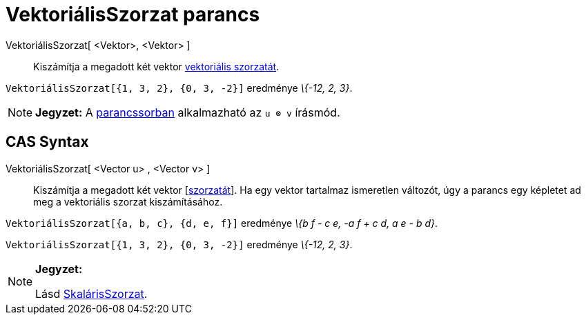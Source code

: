 = VektoriálisSzorzat parancs
:page-en: commands/Cross
ifdef::env-github[:imagesdir: /hu/modules/ROOT/assets/images]

VektoriálisSzorzat[ <Vektor>, <Vektor> ]::
  Kiszámítja a megadott két vektor http://hu.wikipedia.org/wiki/Vektoriális_szorzat[vektoriális szorzatát].

[EXAMPLE]
====

`++VektoriálisSzorzat[{1, 3, 2}, {0, 3, -2}]++` eredménye _\{-12, 2, 3}_.

====

[NOTE]
====

*Jegyzet:* A xref:/Parancssor.adoc[parancssorban] alkalmazható az `++u ⊗ v++` írásmód.

====

== CAS Syntax

VektoriálisSzorzat[ <Vector u> , <Vector v> ]::
  Kiszámítja a megadott két vektor [http://hu.wikipedia.org/wiki/Vektoriális_szorzat%7Cvektoriális[szorzatát]].
  Ha egy vektor tartalmaz ismeretlen változót, úgy a parancs egy képletet ad meg a vektoriális szorzat kiszámításához.

[EXAMPLE]
====

`++VektoriálisSzorzat[{a, b, c}, {d, e, f}]++` eredménye _\{b f - c e, -a f + c d, a e - b d}_.

====

[EXAMPLE]
====

`++VektoriálisSzorzat[{1, 3, 2}, {0, 3, -2}]++` eredménye _\{-12, 2, 3}_.

====

[NOTE]
====

*Jegyzet:*

Lásd xref:/commands/SkalárisSzorzat.adoc[SkalárisSzorzat].

====
